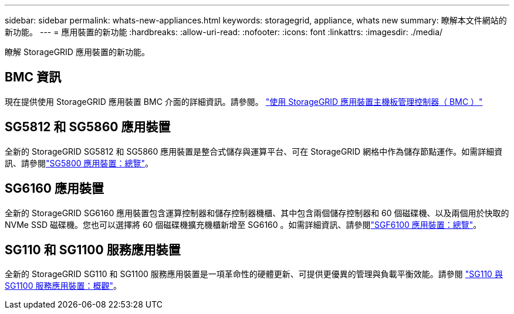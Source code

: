 ---
sidebar: sidebar 
permalink: whats-new-appliances.html 
keywords: storagegrid, appliance, whats new 
summary: 瞭解本文件網站的新功能。 
---
= 應用裝置的新功能
:hardbreaks:
:allow-uri-read: 
:nofooter: 
:icons: font
:linkattrs: 
:imagesdir: ./media/


[role="lead"]
瞭解 StorageGRID 應用裝置的新功能。



== BMC 資訊

現在提供使用 StorageGRID 應用裝置 BMC 介面的詳細資訊。請參閱。 link:./commonhardware/use-bmc.html["使用 StorageGRID 應用裝置主機板管理控制器（ BMC ）"]



== SG5812 和 SG5860 應用裝置

全新的 StorageGRID SG5812 和 SG5860 應用裝置是整合式儲存與運算平台、可在 StorageGRID 網格中作為儲存節點運作。如需詳細資訊、請參閱link:./installconfig/hardware-description-sg5800.html["SG5800 應用裝置：總覽"]。



== SG6160 應用裝置

全新的 StorageGRID SG6160 應用裝置包含運算控制器和儲存控制器機櫃、其中包含兩個儲存控制器和 60 個磁碟機、以及兩個用於快取的 NVMe SSD 磁碟機。您也可以選擇將 60 個磁碟機擴充機櫃新增至 SG6160 。如需詳細資訊、請參閱link:./installconfig/hardware-description-sg6100.html["SGF6100 應用裝置：總覽"]。



== SG110 和 SG1100 服務應用裝置

全新的 StorageGRID SG110 和 SG1100 服務應用裝置是一項革命性的硬體更新、可提供更優異的管理與負載平衡效能。請參閱 link:./installconfig/hardware-description-sg110-and-1100.html["SG110 與 SG1100 服務應用裝置：概觀"]。
